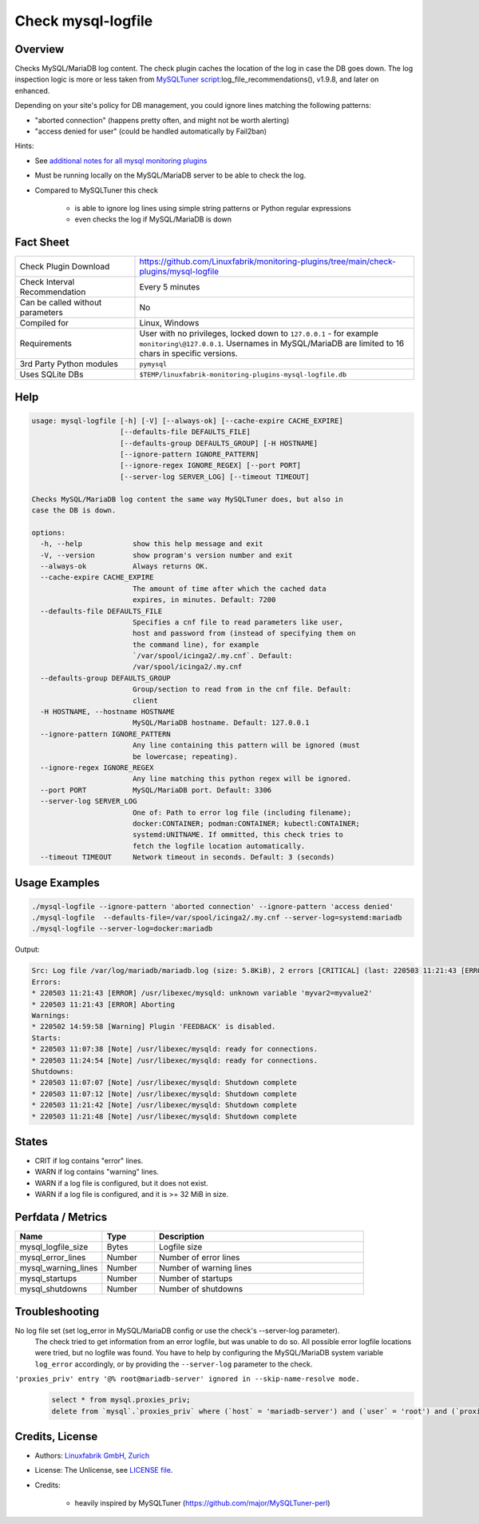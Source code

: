 Check mysql-logfile
===================

Overview
--------

Checks MySQL/MariaDB log content. The check plugin caches the location of the log in case the DB goes down. The log inspection logic is more or less taken from `MySQLTuner script <https://github.com/major/MySQLTuner-perl>`_:log_file_recommendations(), v1.9.8, and later on enhanced.

Depending on your site's policy for DB management, you could ignore lines matching the following patterns:

* "aborted connection" (happens pretty often, and might not be worth alerting)
* "access denied for user" (could be handled automatically by Fail2ban)

Hints:

* See `additional notes for all mysql monitoring plugins <https://github.com/Linuxfabrik/monitoring-plugins/blob/main/PLUGINS-MYSQL.rst>`_
* Must be running locally on the MySQL/MariaDB server to be able to check the log.
* Compared to MySQLTuner this check

    * is able to ignore log lines using simple string patterns or Python regular expressions
    * even checks the log if MySQL/MariaDB is down

  
Fact Sheet
----------

.. csv-table::
    :widths: 30, 70
    
    "Check Plugin Download",                "https://github.com/Linuxfabrik/monitoring-plugins/tree/main/check-plugins/mysql-logfile"
    "Check Interval Recommendation",        "Every 5 minutes"
    "Can be called without parameters",     "No"
    "Compiled for",                         "Linux, Windows"
    "Requirements",                         "User with no privileges, locked down to ``127.0.0.1`` - for example ``monitoring\@127.0.0.1``. Usernames in MySQL/MariaDB are limited to 16 chars in specific versions."
    "3rd Party Python modules",             "``pymysql``"
    "Uses SQLite DBs",                      "``$TEMP/linuxfabrik-monitoring-plugins-mysql-logfile.db``"


Help
----

.. code-block:: text

    usage: mysql-logfile [-h] [-V] [--always-ok] [--cache-expire CACHE_EXPIRE]
                         [--defaults-file DEFAULTS_FILE]
                         [--defaults-group DEFAULTS_GROUP] [-H HOSTNAME]
                         [--ignore-pattern IGNORE_PATTERN]
                         [--ignore-regex IGNORE_REGEX] [--port PORT]
                         [--server-log SERVER_LOG] [--timeout TIMEOUT]

    Checks MySQL/MariaDB log content the same way MySQLTuner does, but also in
    case the DB is down.

    options:
      -h, --help            show this help message and exit
      -V, --version         show program's version number and exit
      --always-ok           Always returns OK.
      --cache-expire CACHE_EXPIRE
                            The amount of time after which the cached data
                            expires, in minutes. Default: 7200
      --defaults-file DEFAULTS_FILE
                            Specifies a cnf file to read parameters like user,
                            host and password from (instead of specifying them on
                            the command line), for example
                            `/var/spool/icinga2/.my.cnf`. Default:
                            /var/spool/icinga2/.my.cnf
      --defaults-group DEFAULTS_GROUP
                            Group/section to read from in the cnf file. Default:
                            client
      -H HOSTNAME, --hostname HOSTNAME
                            MySQL/MariaDB hostname. Default: 127.0.0.1
      --ignore-pattern IGNORE_PATTERN
                            Any line containing this pattern will be ignored (must
                            be lowercase; repeating).
      --ignore-regex IGNORE_REGEX
                            Any line matching this python regex will be ignored.
      --port PORT           MySQL/MariaDB port. Default: 3306
      --server-log SERVER_LOG
                            One of: Path to error log file (including filename);
                            docker:CONTAINER; podman:CONTAINER; kubectl:CONTAINER;
                            systemd:UNITNAME. If ommitted, this check tries to
                            fetch the logfile location automatically.
      --timeout TIMEOUT     Network timeout in seconds. Default: 3 (seconds)


Usage Examples
--------------

.. code-block:: bash

    ./mysql-logfile --ignore-pattern 'aborted connection' --ignore-pattern 'access denied'
    ./mysql-logfile  --defaults-file=/var/spool/icinga2/.my.cnf --server-log=systemd:mariadb
    ./mysql-logfile --server-log=docker:mariadb
    
Output:

.. code-block:: text

    Src: Log file /var/log/mariadb/mariadb.log (size: 5.8KiB), 2 errors [CRITICAL] (last: 220503 11:21:43 [ERROR] Aborting), 1 warning [WARNING] (last: 220502 14:59:58 [Warning] Plugin 'FEEDBACK' is disabled.), 2 starts (last: 220503 11:24:54), 4 shutdowns (last: 220503 11:21:48)
    Errors:
    * 220503 11:21:43 [ERROR] /usr/libexec/mysqld: unknown variable 'myvar2=myvalue2'
    * 220503 11:21:43 [ERROR] Aborting
    Warnings:
    * 220502 14:59:58 [Warning] Plugin 'FEEDBACK' is disabled.
    Starts:
    * 220503 11:07:38 [Note] /usr/libexec/mysqld: ready for connections.
    * 220503 11:24:54 [Note] /usr/libexec/mysqld: ready for connections.
    Shutdowns:
    * 220503 11:07:07 [Note] /usr/libexec/mysqld: Shutdown complete
    * 220503 11:07:12 [Note] /usr/libexec/mysqld: Shutdown complete
    * 220503 11:21:42 [Note] /usr/libexec/mysqld: Shutdown complete
    * 220503 11:21:48 [Note] /usr/libexec/mysqld: Shutdown complete


States
------

* CRIT if log contains "error" lines.
* WARN if log contains "warning" lines.
* WARN if a log file is configured, but it does not exist.
* WARN if a log file is configured, and it is >= 32 MiB in size.


Perfdata / Metrics
------------------

.. csv-table::
    :widths: 25, 15, 60
    :header-rows: 1
    
    Name,                                       Type,               Description                                           
    mysql_logfile_size,                         Bytes,              Logfile size
    mysql_error_lines,                          Number,             Number of error lines
    mysql_warning_lines,                        Number,             Number of warning lines
    mysql_startups,                             Number,             Number of startups
    mysql_shutdowns,                            Number,             Number of shutdowns


Troubleshooting
---------------

No log file set (set log_error in MySQL/MariaDB config or use the check's --server-log parameter).
    The check tried to get information from an error logfile, but was unable to do so. All possible error logfile locations were tried, but no logfile was found. You have to help by configuring the MySQL/MariaDB system variable ``log_error`` accordingly, or by providing the ``--server-log`` parameter to the check.

``'proxies_priv' entry '@% root@mariadb-server' ignored in --skip-name-resolve mode.``
    .. code-block:: text

        select * from mysql.proxies_priv;
        delete from `mysql`.`proxies_priv` where (`host` = 'mariadb-server') and (`user` = 'root') and (`proxied_host` = '') and (`proxied_user` = '');


Credits, License
----------------

* Authors: `Linuxfabrik GmbH, Zurich <https://www.linuxfabrik.ch>`_
* License: The Unlicense, see `LICENSE file <https://unlicense.org/>`_.
* Credits:

    * heavily inspired by MySQLTuner (https://github.com/major/MySQLTuner-perl)
